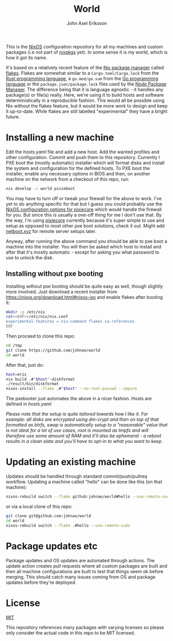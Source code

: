 #+TITLE: World
#+PROPERTY: header-args :emacs-lisp :tangle yes :cache yes :results silent :comments link :exports code
#+AUTHOR: John Axel Eriksson
#+TOC: true
#+STARTUP: fninline overview

This is the [[https://nixos.org][NixOS]] configuration repository for all my machines and custom packages (i.e not part of [[https://github.com/nixos/nixpkgs][nixpkgs]] yet). In some sense it is my world, which is how it got its name.

It's based on a relatively recent feature of the [[https://nixos.org][Nix package manager]] called [[https://nixos.wiki/wiki/Flakes][flakes]]. Flakes are somewhat similar to a ~Cargo.toml/Cargo.lock~ from the [[https://rust-lang.org][Rust programming language]], a ~go.mod/go.sum~ from the [[https://golang.org/][Go programming language]] or the ~package.json/package.lock~ files used by the [[https://www.npmjs.com/][Node Package Manager]]. The difference being that it is language agnostic - it handles any package(s) or file(s) really. Here, we're using it to build hosts and software deterministically in a reproducible fashion. This would all be possible using Nix without the flakes feature, but it would be more work to design and keep it up-to-date. While flakes are still labelled "experimental" they have a bright future.

* Installing a new machine

Edit the [[hosts.yaml][hosts.yaml]] file and add a new host. Add the wanted profiles and other configuration. Commit and push them to this repository.
Currently I PXE boot the (mostly automatic) installer which will format disks and install the system and configuration for the defined hosts. To PXE boot the installer, enable any necessary options in BIOS and then, on another machine on the network from a checkout of this repo, run:

#+BEGIN_SRC sh
  nix develop -c world pixieboot
#+END_SRC

You may have to turn off or tweak your firewall for the above to work. I've yet to do anything specific for that but I guess you could probably use the [[https://search.nixos.org/options?channel=21.05&from=0&size=50&sort=relevance&query=pixiecore][NixOS configuration options for pixiecore]] which would handle the firewall for you. But since this is usually a one-off thing for me I don't use that. By the way, I'm using [[https://github.com/danderson/netboot/tree/master/pixiecore][pixiecore]] currently because it's super simple to use and setup as opposed to most other pxe boot solutions, check it out. Might add [[https://netboot.xyz/][netboot.xyz]] for remote server setups later.

Anyway, after running the above command you should be able to pxe boot a machine into the installer. You will then be asked which host to install and after that it's mostly automatic - except for asking you what password to use to unlock the disk.

** Installing without pxe booting

Installing without pxe booting should be quite easy as well, though slightly more involved. Just download a recent installer from [[https://nixos.org/download.html#nixos-iso][https://nixos.org/download.html#nixos-iso]] and enable flakes after booting it:

#+BEGIN_SRC sh
  mkdir -p /etc/nix
  cat<<EOF>>/etc/nix/nix.conf
  experimental-features = nix-command flakes ca-references
  EOF
#+END_SRC

Then proceed to clone this repo:

#+BEGIN_SRC sh
  cd /tmp
  git clone https://github.com/johnae/world
  cd world
#+END_SRC

After that, just do:

#+BEGIN_SRC sh
  host=eris
  nix build .#"$host"-diskformat
  ./result/bin/diskformat
  nixos-install --flake .#"$host" --no-root-passwd --impure
#+END_SRC

The pxebooter just automates the above in a nicer fashion. Hosts are defined in [[hosts.yaml][hosts.yaml]]

/Please note that the setup is quite tailored towards how I like it. For example: all disks are encrypted using dm-crypt and then on top of that formatted as btrfs, swap is automatically setup to a "reasonable" value that is not ideal for a lot of use cases, root is mounted as tmpfs and will therefore use some amount of RAM and it'll also be ephemeral - a reboot results in a clean slate and you'll have to opt-in to what you want to keep./

* Updating an existing machine

Updates should be handled through standard commit/push/pullreq workflow. Updating a machine called "hello" can be done like this (on that machine):

#+BEGIN_SRC sh
  nixos-rebuild switch --flake github:johnae/world#hello --use-remote-sudo
#+END_SRC

or via a local clone of this repo:

#+BEGIN_SRC sh
  git clone git@github.com:johnae/world
  cd world
  nixos-rebuild switch --flake .#hello --use-remote-sudo
#+END_SRC

* Package updates etc

Package updates and OS updates are automated through actions. The update action creates pull requests where all custom packages are built and then all machine configurations are built to test that things seem ok before merging. This should catch many issues coming from OS and package updates before they're deployed.

* License
[[https://choosealicense.com/licenses/mit][MIT]]

This repository references many packages with varying licenses so please only consider the actual code in this repo to be MIT licensed.
